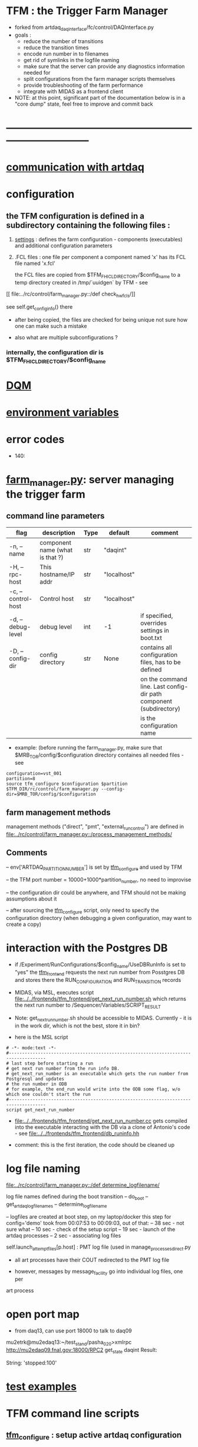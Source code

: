 #+startup:fold
* TFM : the Trigger Farm Manager                                             
- forked from artdaq_daqinterface/fc/control/DAQInterface.py
- goals : 
  - reduce the number of transitions
  - reduce the transition times
  - encode run number in to filenames
  - get rid of symlinks in the logfile naming
  - make sure that the server can provide any diagnostics information needed for 
  - split configurations from the farm manager scripts themselves
  - provide troubleshooting of the farm performance
  - integrate with MIDAS as a frontend client

- NOTE: at this point, significant part of the documentation below is in a "core dump" state, 
  feel free to improve and commit back

* ------------------------------------------------------------------------------
* [[file:./communication_with_artdaq.org][communication with artdaq]]
* configuration                                                              
** the TFM configuration is defined in a subdirectory containing the following files :
1) [[file:settings.org][settings]] : defines the farm configuration - components (executables)     
   and additional configuration parameters               

2) .FCL files : one file per component                                      
   a component named 'x' has its FCL file named 'x.fcl'

   the FCL files are copied from $TFM_FHICL_DIRECTORY/$config_name to a temp 
   directory created in /tmp/`uuidgen` by TFM - see 
[[
file:../rc/control/farm_manager.py::/def check_hw_fcls/]]

see self.get_config_info() there 

- after being copied, the files are checked for being unique 
  not sure how one can make such a mistake

- also what are multiple subconfigurations ?
*** internally, the configuration dir is $TFM_FHICL_DIRECTORY/$config_name
* [[file:./dqm.org][DQM]]
* [[file:environment_variables.org][environment variables]]                                                      
* error codes                                                                
- 140: 
* [[file:../rc/control/farm_manager.py][farm_manager.py]]: server managing the trigger farm                          
** command line parameters                                                   

|--------------------+---------------------------------+------+-------------+--------------------------------------------------------------------|
| flag               | description                     | Type | default     | comment                                                            |
|--------------------+---------------------------------+------+-------------+--------------------------------------------------------------------|
| -n, --name         | component name (what is that ?) | str  | "daqint"    |                                                                    |
| -H, --rpc-host     | This hostname/IP addr           | str  | "localhost" |                                                                    |
| -c, --control-host | Control host                    | str  | "localhost" |                                                                    |
|--------------------+---------------------------------+------+-------------+--------------------------------------------------------------------|
| -d, --debug-level  | debug level                     | int  | -1          | if specified, overrides settings in boot.txt                       |
|--------------------+---------------------------------+------+-------------+--------------------------------------------------------------------|
| -D, --config-dir   | config directory                | str  | None        | contains all configuration files, has to be defined                |
|                    |                                 |      |             | on the command line. Last config-dir path component (subdirectory) |
|                    |                                 |      |             | is the configuration name                                          |
|--------------------+---------------------------------+------+-------------+--------------------------------------------------------------------|

- example: (before running the farm_manager.py, make sure that $MRB_TOR/config/$configuration
  directory containes all needed files - see 
#+begin_src
configuration=vst_001
partition=8
source tfm_configure $configuration $partition
$TFM_DIR/rc/control/farm_manager.py --config-dir=$MRB_TOR/config/$configuration
#+end_src
** farm management methods                                                   
  management methods ("direct", "pmt", "external_run_control") are defined in 
   [[file:../rc/control/farm_manager.py::/process_management_methods/]]
** Comments                                                                  
   -- env['ARTDAQ_PARTITION_NUMBER'] is set by [[file:../bin/tfm_configure][tfm_configure]] and used by TFM

   -- the TFM port number = 10000+1000*partition_number, no need to improvise

   -- the configuration dir could be anywhere, and TFM should not be 
      making assumptions about it

   -- after sourcing the [[file:../bin/tfm_configure][tfm_configure]] script, only need to specify the configuration directory 
      (when debugging a given configuration, may want to create a copy)
* interaction with the Postgres DB                                           
- if /Experiment/RunConfigurations/$config_name/UseDBRunInfo is set to "yes" 
  the [[file:../../frontends/tfm_frontend/tfm_frontend.cc][tfm_frontend]] requests the next run number from Posstgres DB and stores 
  there the RUN_CONFIGURATION and RUN_TRANSITION records

- MIDAS, via MSL, executes script [[file:../../frontends/tfm_frontend/get_next_run_number.sh]] 
  which returns the next run number to /Sequencer/Variables/SCRIPT_RESULT 

- Note: get_next_run_number.sh should be accessible to MIDAS. Currently - it is in the work dir, 
  which is not the best, store it in bin?

- here is the MSL script
#+begin_src
# -*- mode:text -*-
#------------------------------------------------------------------------------------
# last step before starting a run
# get next run number from the run info DB. 
# get_next_run_number is an executable which gets the run number from Postgresql and updates 
# the run number in ODB
# for example, the end_run would write into the ODB some flag, w/o which one couldn't start the run 
#------------------------------------------------------------------------------------
script get_next_run_number
#+end_src

- [[file:../../frontends/tfm_frontend/get_next_run_number.cc]] gets compiled into 
  the executable interacting with the DB via a clone of Antonio's code - 
  see [[file:../../frontends/tfm_frontend/db_runinfo.hh]]

- comment: this is the first iteration, the code should be cleaned up

* log file naming                                                            
  [[file:../rc/control/farm_manager.py::/def determine_logfilename/]]

  log file names defined during the boot transition 
  -- do_boot
     -- get_artdaq_log_filenames
        -- determine_logfilename

  -- logfiles are created at boot step, on my laptop/docker this step for config='demo'
     took from 00:07:53 to 00:09:03, out of that:
  -- 38 sec - not sure what
  -- 10 sec - check of the setup script
  -- 19 sec - launch of the artdaq processes
  --  2 sec - associating log files

  self.launch_attempt_files[p.host] : PMT log file (used in manage_processes_direct.py
  
- all art processes have their COUT redirected to the PMT log file

- however, messages by message_facility go into individual log files, one per 
art process
* open port map                                                              
  - from daq13, can use port 18000 to talk to daq09                          
  mu2etrk@mu2edaq13:~/test_stand/pasha_020>xmlrpc http://mu2edaq09.fnal.gov:18000/RPC2 get_state daqint
Result:

String: 'stopped:100'

* [[file:test_examples.org][test examples]]                                                               
* TFM command line scripts                                                   
** [[file:../bin/tfm_configure][tfm_configure]] : setup active artdaq configuration
** tfm_transition                                                            
- handles transitions: config, start, stop, 
- doesn't handle yet: pause, resume, shutdown
#+begin_src
mu2etrk@mu2edaq09:~/test_stand/pasha_020>tfm_transition stop
[tfm_transition:7] : parameters:stop
[tfm_transition:96] full_cmd=xmlrpc http://localhost:18000/RPC2 state_change daqint stopping 'struct/{ignored_variable:i/999}'
Result:

Nil
#+end_src
** artdaq_process_info.sh                                                    
- call signature:
#+begin_src
      artdaq_process_info.sh [partition]
#+end_src
- if partition is specified, it is used to determine the communication port number 
- otherwise, the value of $TFM_PARTITION is used

** tfm_status (obsolete)                                                     
- returns old state w/o completion                            
#+begin_src

#+end_src 
** [[file:../bin/tfm_get_status][tfm_get_status]]                                                            
- returns status of the farm (with completion percentage for transisitons)
- stable states always report completion at 100%, i.e. 'running:100'
- perhaps, rewrite in python to parse
#+begin_src
mu2etrk@mu2edaq09:~/test_stand/pasha_020>tfm_get_status
'configured:100'
#+end_src
** [[file:../bin/tfm_start][tfm_start]] : start the farm manager, the script needs more debugging
** [[file:../bin/tfm_shutdown][tfm_shutdown]] : stops all processes, shuts down the farm, stops the TFM    
* TFM transitions                                                            
- defined in [[file:../bin/tfm_transition]]                                      
- commands are translated, and sent to the TF server are the translated commands. 
- "translated" commands are different from the original ones by "ing" 
- what is it? a linquistic exersize of defining gerunds ?
|-----------+--------------------+---------------+----------------------------------|
| command   | translated command | XMLRPC string | comment                          |
|-----------+--------------------+---------------+----------------------------------|
| boot      | booting            |               | obsolete, performed upon startup |
| config    | configuring        |               |                                  |
| start     | starting           |               |                                  |
| enable    | enabling           |               | obsolete                         |
| disable   | disabling          |               | obsolete                         |
| stop      | stopping           |               |                                  |
| shutdown  | shutting           |               | included into stop               |
| terminate | terminating        |               | obsolete                         |
|-----------+--------------------+---------------+----------------------------------|

1) TFM assumes that all config files , including FCLs are located in a directory 
provided to it at a startup , so the rest transitions do not really need a configuration
parameter
2) startup executed old boot
3) run number is specified at old config
4) new start doesn't execute old config - config should be a separate step , 
   as there are multiple subsystems, and at 'configured' all shoudl be ready to run
5) stop is stop, after stop - either configure or shutdown
6) at 'shutdown', the farm manager exits, requiring a new start
* types of artdaq components                                                 
  BoardReader, EventBuilder, DataLogger, Dispatcher, RoutingManager
  - as follows from the names, an artdaq component is a job with a given functionality
  - components can run on the same or different nodes
  - components can talk to each other via XML-RPC 
  - components can be combined into subsystems, by default there is only one subsystem

** at startup, TFM goes directly into a 'booted' state                       
- 'config' and 'start' are merged into 'start'
- 'config' step defines new run number and configures the farm for that
- stop actually stops the processes
- stable states  : 'initialized', 'running', 'paused', 'stopped'
- commands: Init , Start, Pause, Resume, Stop, Shutdown
- transition commands sent by [[file:../bin/tfm_transition][tfm_transition]]
  - boot,
  - config
  - start :
    - if run number is not defined, use next one to the last found
    - if run number is defined, use that, send "starting struct/{run_number:i/$rn}"
  - enable
  - disable
  - stop
  - terminate
* [[file:xmlrpc.org][XMLRPC]]                                                                     
* ------------------------------------------------------------------------------
* [[file:work_in_progress.org][work_in_progress and TODO items]]
* ------------------------------------------------------------------------------
* attic                                                                      
** [[file:artdaq_daqinterface.org]]
* ------------------------------------------------------------------------------
